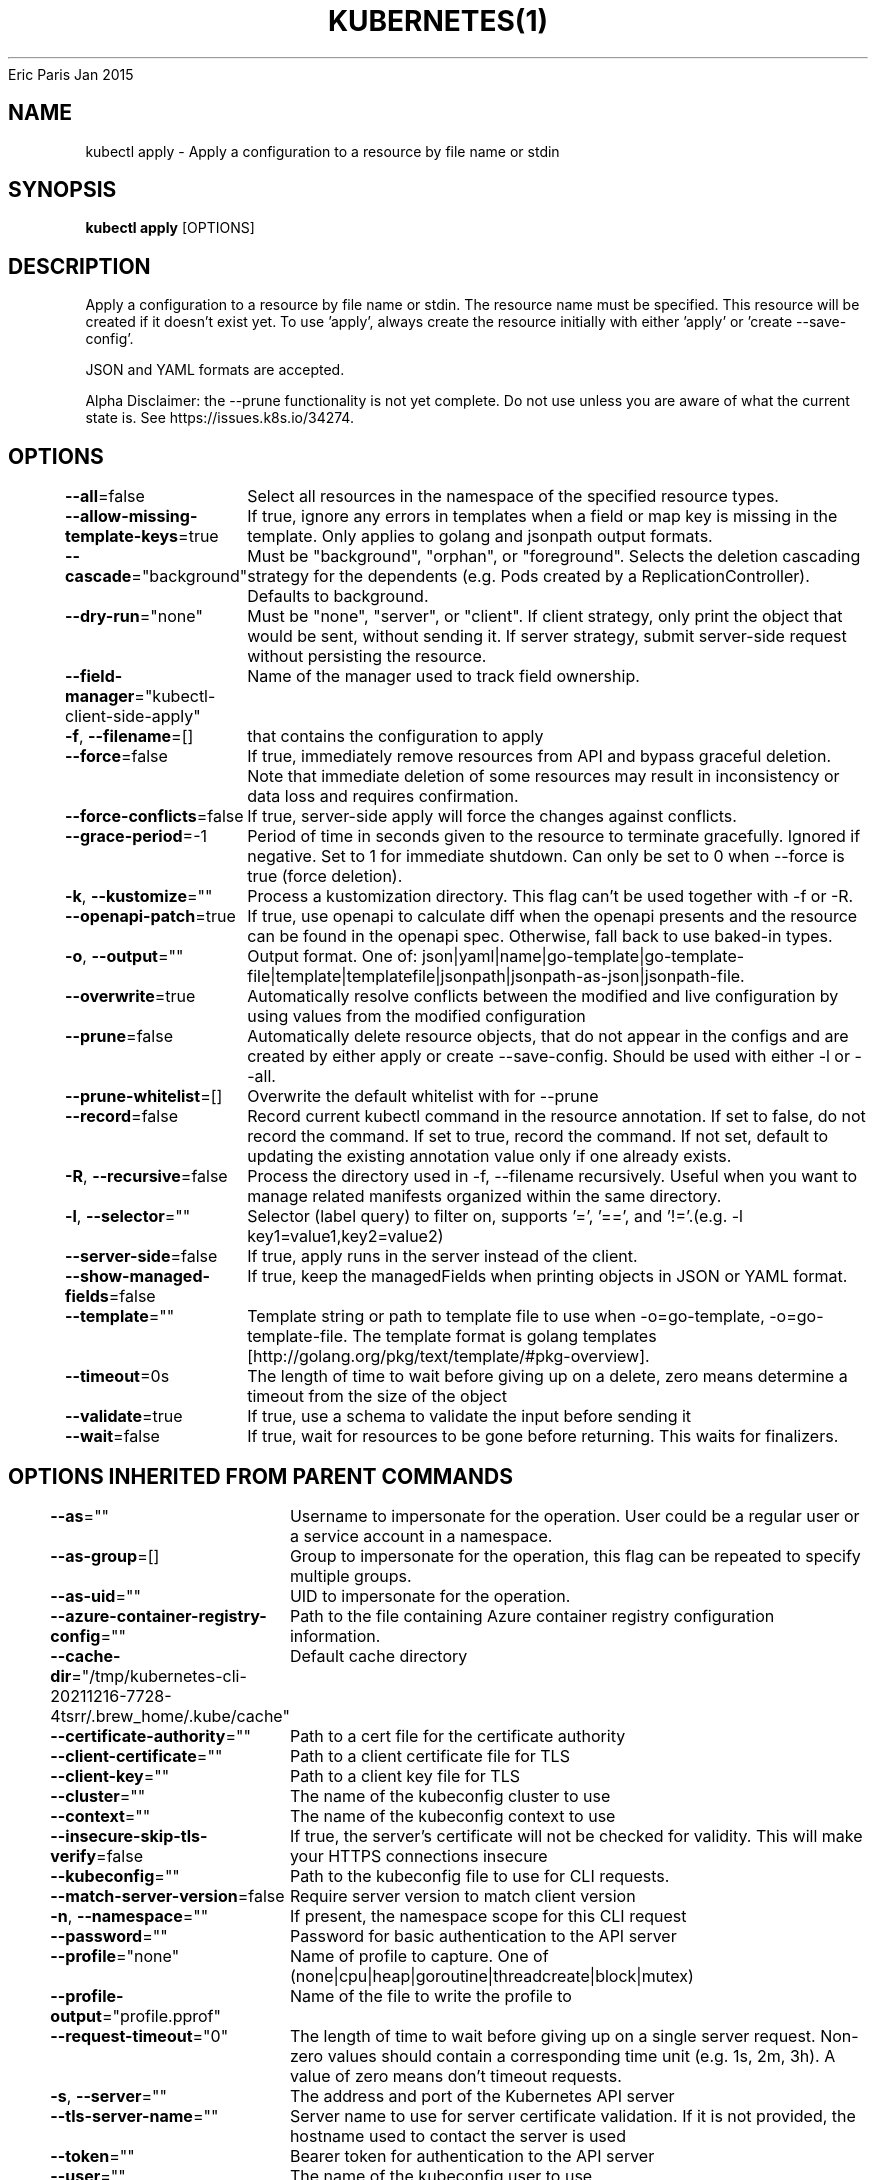 .nh
.TH KUBERNETES(1) kubernetes User Manuals
Eric Paris
Jan 2015

.SH NAME
.PP
kubectl apply \- Apply a configuration to a resource by file name or stdin


.SH SYNOPSIS
.PP
\fBkubectl apply\fP [OPTIONS]


.SH DESCRIPTION
.PP
Apply a configuration to a resource by file name or stdin. The resource name must be specified. This resource will be created if it doesn't exist yet. To use 'apply', always create the resource initially with either 'apply' or 'create \-\-save\-config'.

.PP
JSON and YAML formats are accepted.

.PP
Alpha Disclaimer: the \-\-prune functionality is not yet complete. Do not use unless you are aware of what the current state is. See https://issues.k8s.io/34274.


.SH OPTIONS
.PP
\fB\-\-all\fP=false
	Select all resources in the namespace of the specified resource types.

.PP
\fB\-\-allow\-missing\-template\-keys\fP=true
	If true, ignore any errors in templates when a field or map key is missing in the template. Only applies to golang and jsonpath output formats.

.PP
\fB\-\-cascade\fP="background"
	Must be "background", "orphan", or "foreground". Selects the deletion cascading strategy for the dependents (e.g. Pods created by a ReplicationController). Defaults to background.

.PP
\fB\-\-dry\-run\fP="none"
	Must be "none", "server", or "client". If client strategy, only print the object that would be sent, without sending it. If server strategy, submit server\-side request without persisting the resource.

.PP
\fB\-\-field\-manager\fP="kubectl\-client\-side\-apply"
	Name of the manager used to track field ownership.

.PP
\fB\-f\fP, \fB\-\-filename\fP=[]
	that contains the configuration to apply

.PP
\fB\-\-force\fP=false
	If true, immediately remove resources from API and bypass graceful deletion. Note that immediate deletion of some resources may result in inconsistency or data loss and requires confirmation.

.PP
\fB\-\-force\-conflicts\fP=false
	If true, server\-side apply will force the changes against conflicts.

.PP
\fB\-\-grace\-period\fP=\-1
	Period of time in seconds given to the resource to terminate gracefully. Ignored if negative. Set to 1 for immediate shutdown. Can only be set to 0 when \-\-force is true (force deletion).

.PP
\fB\-k\fP, \fB\-\-kustomize\fP=""
	Process a kustomization directory. This flag can't be used together with \-f or \-R.

.PP
\fB\-\-openapi\-patch\fP=true
	If true, use openapi to calculate diff when the openapi presents and the resource can be found in the openapi spec. Otherwise, fall back to use baked\-in types.

.PP
\fB\-o\fP, \fB\-\-output\fP=""
	Output format. One of: json|yaml|name|go\-template|go\-template\-file|template|templatefile|jsonpath|jsonpath\-as\-json|jsonpath\-file.

.PP
\fB\-\-overwrite\fP=true
	Automatically resolve conflicts between the modified and live configuration by using values from the modified configuration

.PP
\fB\-\-prune\fP=false
	Automatically delete resource objects, that do not appear in the configs and are created by either apply or create \-\-save\-config. Should be used with either \-l or \-\-all.

.PP
\fB\-\-prune\-whitelist\fP=[]
	Overwrite the default whitelist with  for \-\-prune

.PP
\fB\-\-record\fP=false
	Record current kubectl command in the resource annotation. If set to false, do not record the command. If set to true, record the command. If not set, default to updating the existing annotation value only if one already exists.

.PP
\fB\-R\fP, \fB\-\-recursive\fP=false
	Process the directory used in \-f, \-\-filename recursively. Useful when you want to manage related manifests organized within the same directory.

.PP
\fB\-l\fP, \fB\-\-selector\fP=""
	Selector (label query) to filter on, supports '=', '==', and '!='.(e.g. \-l key1=value1,key2=value2)

.PP
\fB\-\-server\-side\fP=false
	If true, apply runs in the server instead of the client.

.PP
\fB\-\-show\-managed\-fields\fP=false
	If true, keep the managedFields when printing objects in JSON or YAML format.

.PP
\fB\-\-template\fP=""
	Template string or path to template file to use when \-o=go\-template, \-o=go\-template\-file. The template format is golang templates [http://golang.org/pkg/text/template/#pkg\-overview].

.PP
\fB\-\-timeout\fP=0s
	The length of time to wait before giving up on a delete, zero means determine a timeout from the size of the object

.PP
\fB\-\-validate\fP=true
	If true, use a schema to validate the input before sending it

.PP
\fB\-\-wait\fP=false
	If true, wait for resources to be gone before returning. This waits for finalizers.


.SH OPTIONS INHERITED FROM PARENT COMMANDS
.PP
\fB\-\-as\fP=""
	Username to impersonate for the operation. User could be a regular user or a service account in a namespace.

.PP
\fB\-\-as\-group\fP=[]
	Group to impersonate for the operation, this flag can be repeated to specify multiple groups.

.PP
\fB\-\-as\-uid\fP=""
	UID to impersonate for the operation.

.PP
\fB\-\-azure\-container\-registry\-config\fP=""
	Path to the file containing Azure container registry configuration information.

.PP
\fB\-\-cache\-dir\fP="/tmp/kubernetes\-cli\-20211216\-7728\-4tsrr/.brew\_home/.kube/cache"
	Default cache directory

.PP
\fB\-\-certificate\-authority\fP=""
	Path to a cert file for the certificate authority

.PP
\fB\-\-client\-certificate\fP=""
	Path to a client certificate file for TLS

.PP
\fB\-\-client\-key\fP=""
	Path to a client key file for TLS

.PP
\fB\-\-cluster\fP=""
	The name of the kubeconfig cluster to use

.PP
\fB\-\-context\fP=""
	The name of the kubeconfig context to use

.PP
\fB\-\-insecure\-skip\-tls\-verify\fP=false
	If true, the server's certificate will not be checked for validity. This will make your HTTPS connections insecure

.PP
\fB\-\-kubeconfig\fP=""
	Path to the kubeconfig file to use for CLI requests.

.PP
\fB\-\-match\-server\-version\fP=false
	Require server version to match client version

.PP
\fB\-n\fP, \fB\-\-namespace\fP=""
	If present, the namespace scope for this CLI request

.PP
\fB\-\-password\fP=""
	Password for basic authentication to the API server

.PP
\fB\-\-profile\fP="none"
	Name of profile to capture. One of (none|cpu|heap|goroutine|threadcreate|block|mutex)

.PP
\fB\-\-profile\-output\fP="profile.pprof"
	Name of the file to write the profile to

.PP
\fB\-\-request\-timeout\fP="0"
	The length of time to wait before giving up on a single server request. Non\-zero values should contain a corresponding time unit (e.g. 1s, 2m, 3h). A value of zero means don't timeout requests.

.PP
\fB\-s\fP, \fB\-\-server\fP=""
	The address and port of the Kubernetes API server

.PP
\fB\-\-tls\-server\-name\fP=""
	Server name to use for server certificate validation. If it is not provided, the hostname used to contact the server is used

.PP
\fB\-\-token\fP=""
	Bearer token for authentication to the API server

.PP
\fB\-\-user\fP=""
	The name of the kubeconfig user to use

.PP
\fB\-\-username\fP=""
	Username for basic authentication to the API server

.PP
\fB\-\-version\fP=false
	Print version information and quit

.PP
\fB\-\-warnings\-as\-errors\fP=false
	Treat warnings received from the server as errors and exit with a non\-zero exit code


.SH EXAMPLE
.PP
.RS

.nf
  # Apply the configuration in pod.json to a pod
  kubectl apply \-f ./pod.json
  
  # Apply resources from a directory containing kustomization.yaml \- e.g. dir/kustomization.yaml
  kubectl apply \-k dir/
  
  # Apply the JSON passed into stdin to a pod
  cat pod.json | kubectl apply \-f \-
  
  # Note: \-\-prune is still in Alpha
  # Apply the configuration in manifest.yaml that matches label app=nginx and delete all other resources that are not in the file and match label app=nginx
  kubectl apply \-\-prune \-f manifest.yaml \-l app=nginx
  
  # Apply the configuration in manifest.yaml and delete all the other config maps that are not in the file
  kubectl apply \-\-prune \-f manifest.yaml \-\-all \-\-prune\-whitelist=core/v1/ConfigMap

.fi
.RE


.SH SEE ALSO
.PP
\fBkubectl(1)\fP, \fBkubectl\-apply\-edit\-last\-applied(1)\fP, \fBkubectl\-apply\-set\-last\-applied(1)\fP, \fBkubectl\-apply\-view\-last\-applied(1)\fP,


.SH HISTORY
.PP
January 2015, Originally compiled by Eric Paris (eparis at redhat dot com) based on the kubernetes source material, but hopefully they have been automatically generated since!
